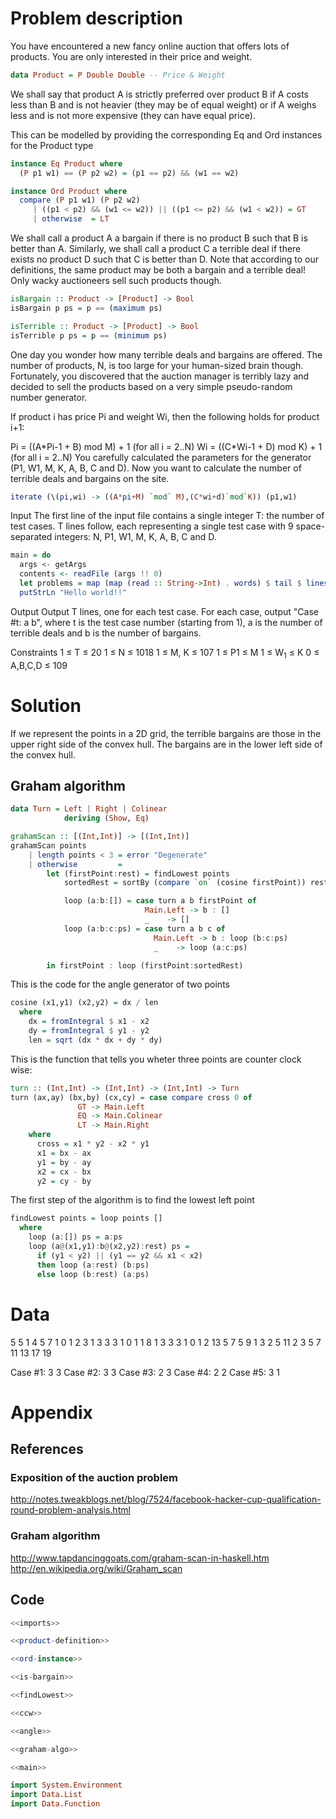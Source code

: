 * Problem description
You have encountered a new fancy online auction that offers lots of
products. You are only interested in their price and weight. 

#+name: product-definition
#+begin_src haskell
data Product = P Double Double -- Price & Weight
#+end_src

We shall say that product A is strictly preferred over product B if A
costs less than B and is not heavier (they may be of equal weight) or
if A weighs less and is not more expensive (they can have equal
price).

This can be modelled by providing the corresponding Eq and Ord
instances for the Product type

#+name: ord-instance
#+begin_src haskell
  instance Eq Product where
    (P p1 w1) == (P p2 w2) = (p1 == p2) && (w1 == w2)
  
  instance Ord Product where
    compare (P p1 w1) (P p2 w2) 
       | ((p1 < p2) && (w1 <= w2)) || ((p1 <= p2) && (w1 < w2)) = GT 
       | otherwise  = LT
#+end_src

We shall call a product A a bargain if there is no product B such that
B is better than A. Similarly, we shall call a product C a terrible
deal if there exists no product D such that C is better than D. Note
that according to our definitions, the same product may be both a
bargain and a terrible deal! Only wacky auctioneers sell such products
though.

#+name: is-bargain
#+begin_src haskell
isBargain :: Product -> [Product] -> Bool
isBargain p ps = p == (maximum ps)
  
isTerrible :: Product -> [Product] -> Bool
isTerrible p ps = p == (minimum ps)  
#+end_src

One day you wonder how many terrible deals and bargains are
offered. The number of products, N, is too large for your human-sized
brain though. Fortunately, you discovered that the auction manager is
terribly lazy and decided to sell the products based on a very simple
pseudo-random number generator.

If product i has price Pi and weight Wi, then the following holds for
product i+1:

Pi = ((A*Pi-1 + B) mod M) + 1 (for all i = 2..N) Wi = ((C*Wi-1 + D)
mod K) + 1 (for all i = 2..N) You carefully calculated the parameters
for the generator (P1, W1, M, K, A, B, C and D). Now you want to
calculate the number of terrible deals and bargains on the site.

#+name: gen-points
#+begin_src haskell
iterate (\(pi,wi) -> ((A*pi+M) `mod` M),(C*wi+d)`mod`K)) (p1,w1)
#+end_src

Input The first line of the input file contains a single integer T:
the number of test cases. T lines follow, each representing a single
test case with 9 space-separated integers: N, P1, W1, M, K, A, B, C
and D.

#+name: main
#+begin_src haskell
  main = do
    args <- getArgs
    contents <- readFile (args !! 0)
    let problems = map (map (read :: String->Int) . words) $ tail $ lines contents
    putStrLn "Hello world!!"
#+end_src

Output Output T lines, one for each test case. For each case, output
"Case #t: a b", where t is the test case number (starting from 1), a
is the number of terrible deals and b is the number of bargains.

Constraints
1 ≤ T ≤ 20
1 ≤ N ≤ 1018
1 ≤ M, K ≤ 107
1 ≤ P1 ≤ M
1 ≤ W_1 ≤ K
0 ≤ A,B,C,D ≤ 109
* Solution
If we represent the points in a 2D grid, the terrible bargains are
those in the upper right side of the convex hull. The bargains are in
the lower left side of the convex hull.

** Graham algorithm
#+name: graham-algo
#+begin_src haskell
data Turn = Left | Right | Colinear
            deriving (Show, Eq)

grahamScan :: [(Int,Int)] -> [(Int,Int)]
grahamScan points
    | length points < 3 = error "Degenerate"
    | otherwise         = 
        let (firstPoint:rest) = findLowest points
            sortedRest = sortBy (compare `on` (cosine firstPoint)) rest

            loop (a:b:[]) = case turn a b firstPoint of
                              Main.Left -> b : []
                              _    -> []
            loop (a:b:c:ps) = case turn a b c of
                                Main.Left -> b : loop (b:c:ps)
                                _    -> loop (a:c:ps)

        in firstPoint : loop (firstPoint:sortedRest)
#+end_src

This is the code for the angle generator of two points
#+name: angle
#+begin_src haskell
cosine (x1,y1) (x2,y2) = dx / len
  where
    dx = fromIntegral $ x1 - x2
    dy = fromIntegral $ y1 - y2
    len = sqrt (dx * dx + dy * dy)
#+end_src

This is the function that tells you wheter three points are counter
clock wise:

#+name: ccw
#+begin_src haskell
turn :: (Int,Int) -> (Int,Int) -> (Int,Int) -> Turn
turn (ax,ay) (bx,by) (cx,cy) = case compare cross 0 of
               GT -> Main.Left
               EQ -> Main.Colinear
               LT -> Main.Right
    where
      cross = x1 * y2 - x2 * y1
      x1 = bx - ax
      y1 = by - ay
      x2 = cx - bx
      y2 = cy - by
#+end_src

The first step of the algorithm is to find the lowest left point

#+name: findLowest
#+begin_src haskell
findLowest points = loop points []
  where
    loop (a:[]) ps = a:ps
    loop (a@(x1,y1):b@(x2,y2):rest) ps =        
      if (y1 < y2) || (y1 == y2 && x1 < x2)
      then loop (a:rest) (b:ps)
      else loop (b:rest) (a:ps)
#+end_src

* Data
#+name: input-data
5
5 1 4 5 7 1 0 1 2
3 1 3 3 3 1 0 1 1
8 1 3 3 3 1 0 1 2
13 5 7 5 9 1 3 2 5
11 2 3 5 7 11 13 17 19

Case #1: 3 3
Case #2: 3 3
Case #3: 2 3
Case #4: 2 2
Case #5: 3 1 

* Appendix
** References
*** Exposition of the auction problem
http://notes.tweakblogs.net/blog/7524/facebook-hacker-cup-qualification-round-problem-analysis.html
*** Graham algorithm
http://www.tapdancinggoats.com/graham-scan-in-haskell.htm
http://en.wikipedia.org/wiki/Graham_scan



** Code
#+name: Auction.hs
#+begin_src haskell :noweb yes :tangle Auction.hs
<<imports>>

<<product-definition>>

<<ord-instance>>

<<is-bargain>>

<<findLowest>>

<<ccw>>

<<angle>>

<<graham-algo>>

<<main>>
#+end_src

#+name: imports
#+begin_src haskell
import System.Environment
import Data.List
import Data.Function
#+end_src

